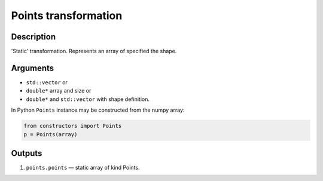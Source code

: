 .. _Points:

Points transformation
~~~~~~~~~~~~~~~~~~~~~

Description
^^^^^^^^^^^
'Static' transformation. Represents an array of specified the shape.

Arguments
^^^^^^^^^

* ``std::vector`` or
* ``double*`` array and size or
* ``double*`` and ``std::vector`` with shape definition.

In Python ``Points`` instance may be constructed from the numpy array:

.. code-block:: ipython

   from constructors import Points
   p = Points(array)

Outputs
^^^^^^^

1) ``points.points`` — static array of kind Points.

